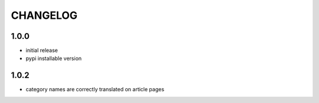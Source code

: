 CHANGELOG
=========

1.0.0
-----
- initial release
- pypi installable version

1.0.2
-----
- category names are correctly translated on article pages